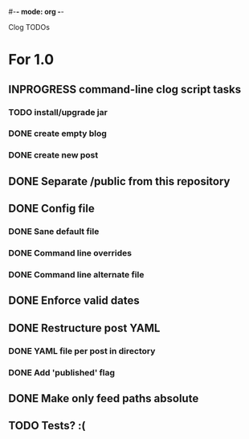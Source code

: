 #-*- mode: org -*-
#+startup: overview
#+startup: hidestars
#+TODO: TODO | INPROGRESS | DONE

Clog TODOs

* For 1.0
** INPROGRESS command-line clog script tasks
*** TODO install/upgrade jar
*** DONE create empty blog
*** DONE create new post
** DONE Separate /public from this repository
** DONE Config file
*** DONE Sane default file
*** DONE Command line overrides
*** DONE Command line alternate file
** DONE Enforce valid dates
** DONE Restructure post YAML
*** DONE YAML file per post in directory
*** DONE Add 'published' flag
** DONE Make only feed paths absolute
** TODO Tests? :(
